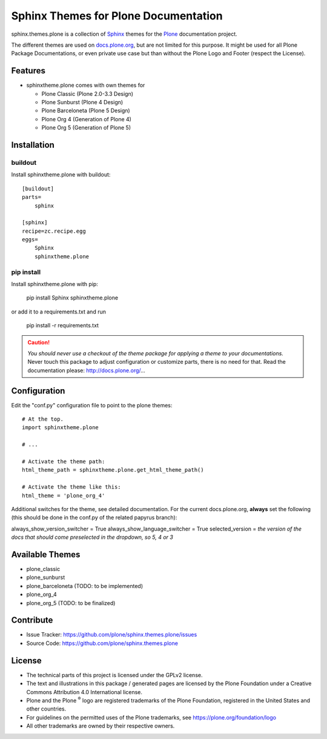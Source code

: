 ======================================
Sphinx Themes for Plone Documentation
======================================

sphinx.themes.plone is a collection of `Sphinx`_ themes for the `Plone`_ documentation project.

The different themes are used on `docs.plone.org`_, but are not limited for this purpose.
It might be used for all Plone Package Documentations, or even private use case but than without the Plone Logo and Footer (respect the License).


Features
--------

- sphinxtheme.plone comes with own themes for

  * Plone Classic (Plone 2.0-3.3 Design)
  * Plone Sunburst (Plone 4 Design)
  * Plone Barceloneta (Plone 5 Design)
  * Plone Org 4 (Generation of Plone 4)
  * Plone Org 5 (Generation of Plone 5)

Installation
------------

buildout
........

Install sphinxtheme.plone with buildout::

    [buildout]
    parts=
        sphinx

    [sphinx]
    recipe=zc.recipe.egg
    eggs=
        Sphinx
        sphinxtheme.plone

pip install
...........

Install sphinxtheme.plone with pip:

    pip install Sphinx sphinxtheme.plone

or add it to a requirements.txt and run

    pip install -r requirements.txt

.. CAUTION::

    *You should never use a checkout of the theme package for applying a theme to your documentations.*
    Never touch this package to adjust configuration or customize parts, there is no need for that.
    Read the documentation please: http://docs.plone.org/...

Configuration
-------------

Edit the "conf.py" configuration file to point to the plone themes::

    # At the top.
    import sphinxtheme.plone

    # ...

    # Activate the theme path:
    html_theme_path = sphinxtheme.plone.get_html_theme_path()

    # Activate the theme like this:
    html_theme = 'plone_org_4'

Additional switches for the theme, see detailed documentation.
For the current docs.plone.org, **always** set the following (this should be done in the conf.py of the related papyrus branch):

always_show_version_switcher = True
always_show_language_switcher = True
selected_version = *the version of the docs that should come preselected in the dropdown, so 5, 4 or 3*

Available Themes
----------------

- plone_classic
- plone_sunburst
- plone_barceloneta (TODO: to be implemented)
- plone_org_4
- plone_org_5 (TODO: to be finalized)

Contribute
----------

- Issue Tracker: https://github.com/plone/sphinx.themes.plone/issues
- Source Code: https://github.com/plone/sphinx.themes.plone

.. _licence:

License
-------

* The technical parts of this project is licensed under the GPLv2 license.
* The text and illustrations in this package / generated pages are licensed by the Plone Foundation under a Creative Commons Attribution 4.0 International license.
* Plone and the Plone :sup:`®` logo are registered trademarks of the Plone Foundation, registered in the United States and other countries.
* For guidelines on the permitted uses of the Plone trademarks, see https://plone.org/foundation/logo
* All other trademarks are owned by their respective owners.

.. _Sphinx: http://sphinx-doc.org/
.. _Plone: http://plone.org
.. _docs.plone.org: http://docs.plone.org
